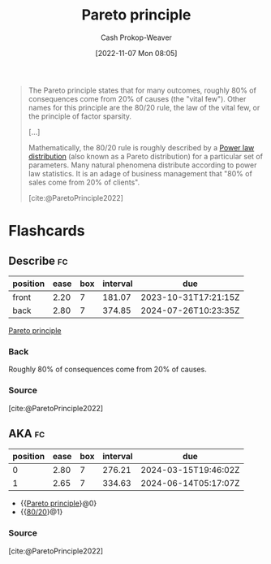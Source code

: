 :PROPERTIES:
:ID:       f49b7372-f38a-470e-8e1f-d26a64ff4992
:ROAM_ALIASES: 80/20
:LAST_MODIFIED: [2023-07-17 Mon 06:53]
:END:
#+title: Pareto principle
#+hugo_custom_front_matter: :slug "f49b7372-f38a-470e-8e1f-d26a64ff4992"
#+author: Cash Prokop-Weaver
#+date: [2022-11-07 Mon 08:05]
#+filetags: :concept:

#+begin_quote
The Pareto principle states that for many outcomes, roughly 80% of consequences come from 20% of causes (the "vital few"). Other names for this principle are the 80/20 rule, the law of the vital few, or the principle of factor sparsity.

[...]

Mathematically, the 80/20 rule is roughly described by a [[id:29d30938-ecd0-4f44-a86b-5bd7f7734f08][Power law distribution]] (also known as a Pareto distribution) for a particular set of parameters. Many natural phenomena distribute according to power law statistics. It is an adage of business management that "80% of sales come from 20% of clients".

[cite:@ParetoPrinciple2022]
#+end_quote

* Flashcards
** Describe :fc:
:PROPERTIES:
:CREATED: [2022-11-22 Tue 09:53]
:FC_CREATED: 2022-11-22T17:53:35Z
:FC_TYPE:  double
:ID:       e1cd052e-092f-4121-8791-5805b4c26eaa
:END:
:REVIEW_DATA:
| position | ease | box | interval | due                  |
|----------+------+-----+----------+----------------------|
| front    | 2.20 |   7 |   181.07 | 2023-10-31T17:21:15Z |
| back     | 2.80 |   7 |   374.85 | 2024-07-26T10:23:35Z |
:END:

[[id:f49b7372-f38a-470e-8e1f-d26a64ff4992][Pareto principle]]

*** Back
Roughly 80% of consequences come from 20% of causes.
*** Source
[cite:@ParetoPrinciple2022]
** AKA :fc:
:PROPERTIES:
:CREATED: [2022-11-22 Tue 09:53]
:FC_CREATED: 2022-11-22T17:54:05Z
:FC_TYPE:  cloze
:ID:       5107a4b8-0e0f-40c6-99f2-233a8e005e4c
:FC_CLOZE_MAX: 1
:FC_CLOZE_TYPE: deletion
:END:
:REVIEW_DATA:
| position | ease | box | interval | due                  |
|----------+------+-----+----------+----------------------|
|        0 | 2.80 |   7 |   276.21 | 2024-03-15T19:46:02Z |
|        1 | 2.65 |   7 |   334.63 | 2024-06-14T05:17:07Z |
:END:

- {{[[id:f49b7372-f38a-470e-8e1f-d26a64ff4992][Pareto principle]]}@0}
- {{[[id:f49b7372-f38a-470e-8e1f-d26a64ff4992][80/20]]}@1}

*** Source
[cite:@ParetoPrinciple2022]
#+print_bibliography: